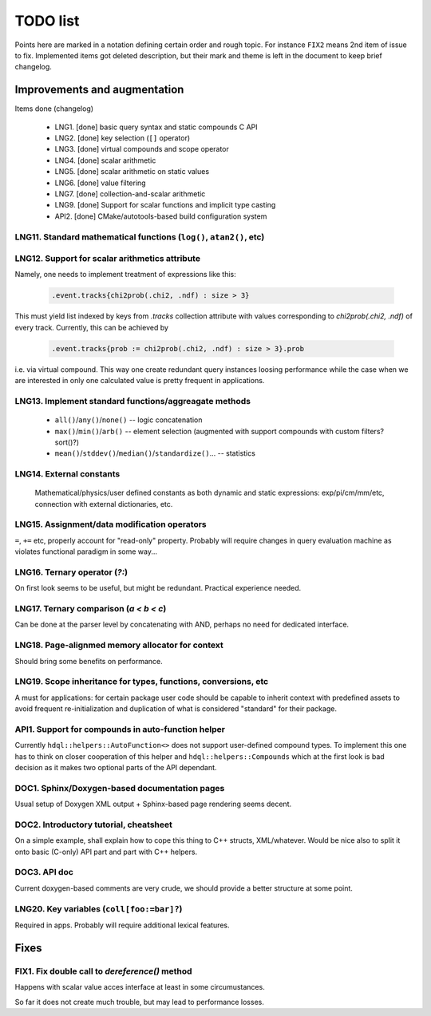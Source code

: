
TODO list
=========

Points here are marked in a notation defining certain order and rough topic.
For instance ``FIX2`` means 2nd item of issue to fix. Implemented items got
deleted description, but their mark and theme is left in the document to keep
brief changelog.

Improvements and augmentation
-----------------------------

Items done (changelog)

 - LNG1. [done] basic query syntax and static compounds C API
 - LNG2. [done] key selection (``[]`` operator)
 - LNG3. [done] virtual compounds and scope operator
 - LNG4. [done] scalar arithmetic
 - LNG5. [done] scalar arithmetic on static values
 - LNG6. [done] value filtering
 - LNG7. [done] collection-and-scalar arithmetic
 - LNG9. [done] Support for scalar functions and implicit type casting
 - API2. [done] CMake/autotools-based build configuration system

LNG11. Standard mathematical functions (``log()``, ``atan2()``, etc)
~~~~

LNG12. Support for scalar arithmetics attribute
~~~~

Namely, one needs to implement treatment of expressions like this:

 .. code-block:: hdql

    .event.tracks{chi2prob(.chi2, .ndf) : size > 3}

This must yield list indexed by keys from `.tracks` collection attribute with
values corresponding to `chi2prob(.chi2, .ndf)` of every track. Currently,
this can be achieved by

 .. code-block:: hdql

    .event.tracks{prob := chi2prob(.chi2, .ndf) : size > 3}.prob

i.e. via virtual compound. This way one create redundant query instances
loosing performance while the case when we are interested in only one
calculated value is pretty frequent in applications.


LNG13. Implement standard functions/aggreagate methods
~~~~

 - ``all()``/``any()``/``none()`` -- logic concatenation
 - ``max()``/``min()``/``arb()`` -- element selection (augmented with support compounds
   with custom filters? sort()?)
 - ``mean()``/``stddev()``/``median()``/``standardize()``... -- statistics

LNG14. External constants
~~~~

    Mathematical/physics/user defined constants as both dynamic and static
    expressions: exp/pi/cm/mm/etc, connection with external dictionaries, etc.

LNG15. Assignment/data modification operators
~~~~

``=``, ``+=`` etc, properly account for "read-only" property. Probably will
require changes in query evaluation machine as violates functional paradigm in
some way...

LNG16. Ternary operator (`?:`)
~~~~

On first look seems to be useful, but might be redundant. Practical
experience needed.

LNG17. Ternary comparison (`a < b < c`)
~~~~

Can be done at the parser level by concatenating with AND, perhaps no need
for dedicated interface.

LNG18. Page-alignmed memory allocator for context
~~~~

Should bring some benefits on performance.

LNG19. Scope inheritance for types, functions, conversions, etc
~~~~

A must for applications: for certain package user code should be capable to
inherit context with predefined assets to avoid frequent re-initialization and
duplication of what is considered "standard" for their package.

API1. Support for compounds in auto-function helper
~~~~

Currently ``hdql::helpers::AutoFunction<>`` does not support user-defined
compound types. To implement this one has to think on closer cooperation of
this helper and ``hdql::helpers::Compounds`` which at the first look is bad
decision as it makes two optional parts of the API dependant.

DOC1. Sphinx/Doxygen-based documentation pages
~~~~

Usual setup of Doxygen XML output + Sphinx-based page rendering seems decent.

DOC2. Introductory tutorial, cheatsheet
~~~~

On a simple example, shall explain how to cope this thing to C++ structs,
XML/whatever. Would be nice also to split it onto basic (C-only) API part
and part with C++ helpers.

DOC3. API doc
~~~~

Current doxygen-based comments are very crude, we should provide a better
structure at some point.

LNG20. Key variables (``coll[foo:=bar]?``)
~~~~

Required in apps. Probably will require additional lexical features.

Fixes
-----

FIX1. Fix double call to `dereference()` method
~~~~

Happens with scalar value acces interface at least in some circumustances.

So far it does not create much trouble, but may lead to performance losses.


